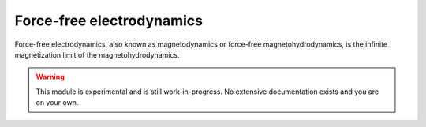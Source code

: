 Force-free electrodynamics
==========================

Force-free electrodynamics, also known as magnetodynamics or force-free magnetohydrodynamics, is the infinite magnetization limit of the magnetohydrodynamics.


.. warning::
  This module is experimental and is still work-in-progress. No extensive documentation exists and you are on your own.



